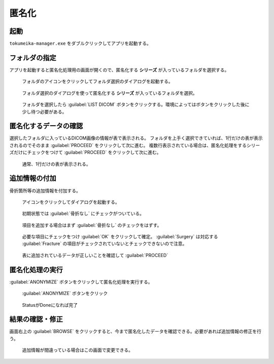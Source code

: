 匿名化
======

起動
-----
``tokumeika-manager.exe`` をダブルクリックしてアプリを起動する。


.. figure:: images/app_folder.jpg


フォルダの指定
--------------
アプリを起動すると匿名化処理用の画面が開くので、匿名化する **シリーズ** が入っているフォルダを選択する。

.. figure:: images/list_dicom1.jpg

   フォルダのアイコンをクリックしてフォルダ選択のダイアログを起動する。


.. figure:: images/list_dicom2.jpg

   フォルダ選択のダイアログを使って匿名化する **シリーズ** が入っているフォルダを選択。

.. figure:: images/list_dicom3.jpg

   フォルダを選択したら :guilabel:`LIST DICOM` ボタンをクリックする。環境によってはボタンをクリックした後に少し待つ必要がある。


匿名化するデータの確認
-----------------------
選択したフォルダに入っているDICOM画像の情報が表で表示される。
フォルダを上手く選択できていれば、1行だけの表が表示されるのでそのまま :guilabel:`PROCEED` をクリックして次に進む。
複数行表示されている場合は、匿名化処理をするシリーズだけにチェックをつけて  :guilabel:`PROCEED` をクリックして次に進む。

.. figure:: images/choose_series.jpg

   通常、1行だけの表が表示される。


追加情報の付加
--------------
骨折箇所等の追加情報を付加する。

.. figure:: images/add_meta1.jpg

   アイコンをクリックしてダイアログを起動する。

.. figure:: images/add_meta2-1.png

   初期状態では :guilabel:`骨折なし` にチェックがついている。

.. figure:: images/add_meta2-2.png

   項目を追加する場合はまず :guilabel:`骨折なし` のチェックをはずす。

.. figure:: images/add_meta2-3.png

   必要な項目にチェックをつけ :guilabel:`OK` をクリックして確定。 :guilabel:`Surgery` は対応する :guilabel:`Fracture` の項目がチェックされていないとチェックできないので注意。

.. figure:: images/add_meta3.jpg

   表に追加されているデータが正しいことを確認して :guilabel:`PROCEED`

匿名化処理の実行
----------------
:guilabel:`ANONYMIZE` ボタンをクリックして匿名化処理を実行する。

.. figure:: images/exec1.jpg

   :guilabel:`ANONYMIZE` ボタンをクリック

.. figure:: images/exec2.jpg

   StatusがDoneになれば完了

結果の確認・修正
------------------
画面右上の :guilabel:`BROWSE` をクリックすると、今まで匿名化したデータを確認できる。必要があれば追加情報の修正を行う。

.. figure:: images/browse.jpg

   追加情報が間違っている場合はこの画面で変更できる。